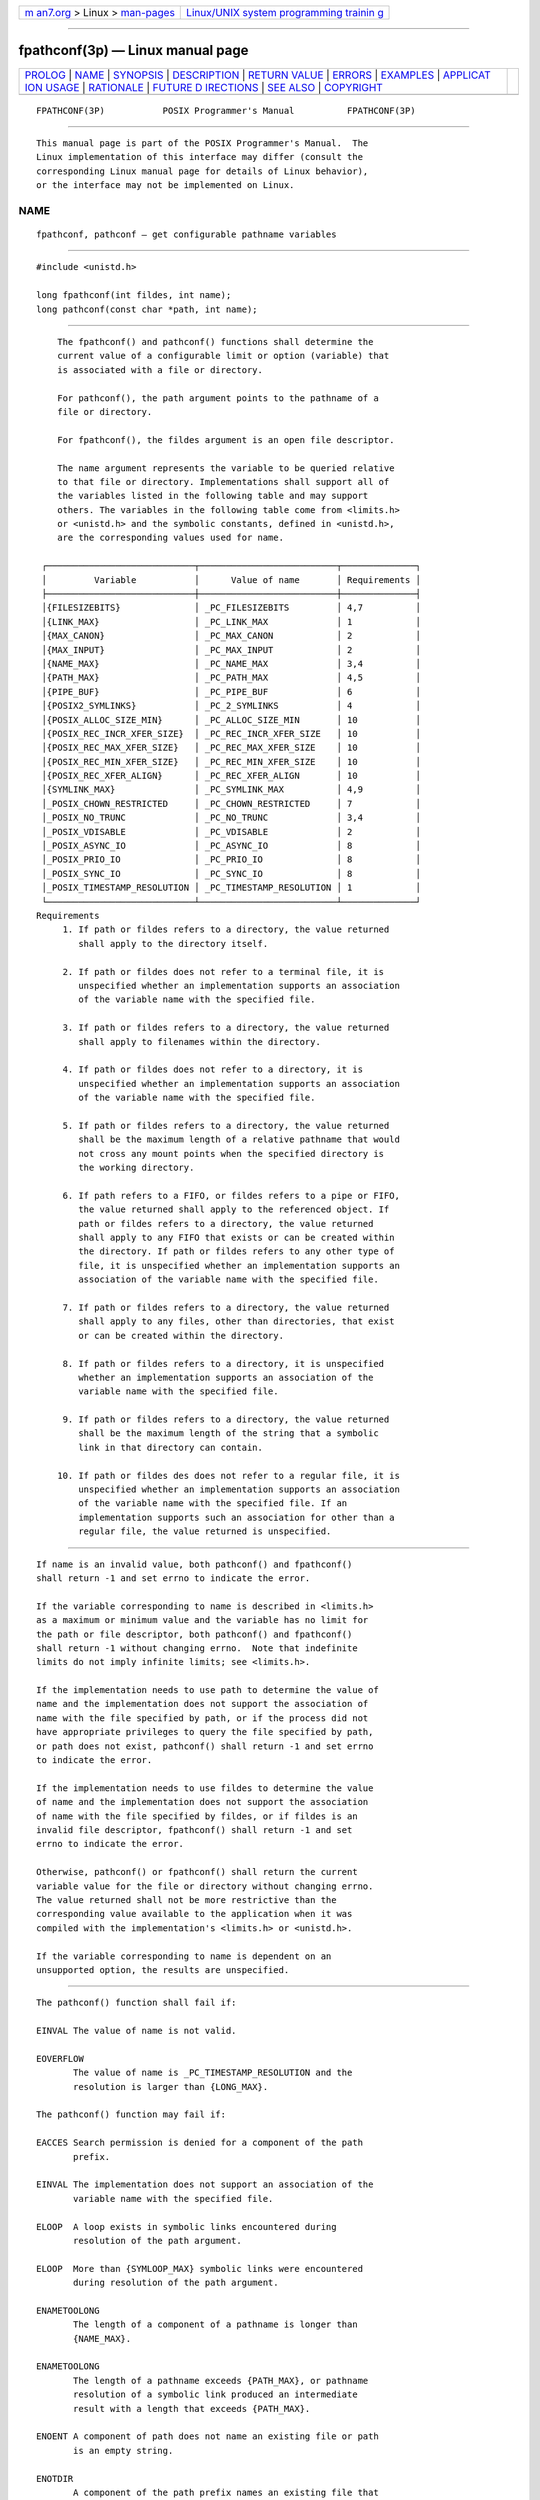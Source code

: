 .. container:: page-top

.. container:: nav-bar

   +----------------------------------+----------------------------------+
   | `m                               | `Linux/UNIX system programming   |
   | an7.org <../../../index.html>`__ | trainin                          |
   | > Linux >                        | g <http://man7.org/training/>`__ |
   | `man-pages <../index.html>`__    |                                  |
   +----------------------------------+----------------------------------+

--------------

fpathconf(3p) — Linux manual page
=================================

+-----------------------------------+-----------------------------------+
| `PROLOG <#PROLOG>`__ \|           |                                   |
| `NAME <#NAME>`__ \|               |                                   |
| `SYNOPSIS <#SYNOPSIS>`__ \|       |                                   |
| `DESCRIPTION <#DESCRIPTION>`__ \| |                                   |
| `RETURN VALUE <#RETURN_VALUE>`__  |                                   |
| \| `ERRORS <#ERRORS>`__ \|        |                                   |
| `EXAMPLES <#EXAMPLES>`__ \|       |                                   |
| `APPLICAT                         |                                   |
| ION USAGE <#APPLICATION_USAGE>`__ |                                   |
| \| `RATIONALE <#RATIONALE>`__ \|  |                                   |
| `FUTURE D                         |                                   |
| IRECTIONS <#FUTURE_DIRECTIONS>`__ |                                   |
| \| `SEE ALSO <#SEE_ALSO>`__ \|    |                                   |
| `COPYRIGHT <#COPYRIGHT>`__        |                                   |
+-----------------------------------+-----------------------------------+
| .. container:: man-search-box     |                                   |
+-----------------------------------+-----------------------------------+

::

   FPATHCONF(3P)           POSIX Programmer's Manual          FPATHCONF(3P)


-----------------------------------------------------

::

          This manual page is part of the POSIX Programmer's Manual.  The
          Linux implementation of this interface may differ (consult the
          corresponding Linux manual page for details of Linux behavior),
          or the interface may not be implemented on Linux.

NAME
-------------------------------------------------

::

          fpathconf, pathconf — get configurable pathname variables


---------------------------------------------------------

::

          #include <unistd.h>

          long fpathconf(int fildes, int name);
          long pathconf(const char *path, int name);


---------------------------------------------------------------

::

          The fpathconf() and pathconf() functions shall determine the
          current value of a configurable limit or option (variable) that
          is associated with a file or directory.

          For pathconf(), the path argument points to the pathname of a
          file or directory.

          For fpathconf(), the fildes argument is an open file descriptor.

          The name argument represents the variable to be queried relative
          to that file or directory. Implementations shall support all of
          the variables listed in the following table and may support
          others. The variables in the following table come from <limits.h>
          or <unistd.h> and the symbolic constants, defined in <unistd.h>,
          are the corresponding values used for name.

       ┌────────────────────────────┬──────────────────────────┬──────────────┐
       │         Variable           │      Value of name       │ Requirements │
       ├────────────────────────────┼──────────────────────────┼──────────────┤
       │{FILESIZEBITS}              │ _PC_FILESIZEBITS         │ 4,7          │
       │{LINK_MAX}                  │ _PC_LINK_MAX             │ 1            │
       │{MAX_CANON}                 │ _PC_MAX_CANON            │ 2            │
       │{MAX_INPUT}                 │ _PC_MAX_INPUT            │ 2            │
       │{NAME_MAX}                  │ _PC_NAME_MAX             │ 3,4          │
       │{PATH_MAX}                  │ _PC_PATH_MAX             │ 4,5          │
       │{PIPE_BUF}                  │ _PC_PIPE_BUF             │ 6            │
       │{POSIX2_SYMLINKS}           │ _PC_2_SYMLINKS           │ 4            │
       │{POSIX_ALLOC_SIZE_MIN}      │ _PC_ALLOC_SIZE_MIN       │ 10           │
       │{POSIX_REC_INCR_XFER_SIZE}  │ _PC_REC_INCR_XFER_SIZE   │ 10           │
       │{POSIX_REC_MAX_XFER_SIZE}   │ _PC_REC_MAX_XFER_SIZE    │ 10           │
       │{POSIX_REC_MIN_XFER_SIZE}   │ _PC_REC_MIN_XFER_SIZE    │ 10           │
       │{POSIX_REC_XFER_ALIGN}      │ _PC_REC_XFER_ALIGN       │ 10           │
       │{SYMLINK_MAX}               │ _PC_SYMLINK_MAX          │ 4,9          │
       │_POSIX_CHOWN_RESTRICTED     │ _PC_CHOWN_RESTRICTED     │ 7            │
       │_POSIX_NO_TRUNC             │ _PC_NO_TRUNC             │ 3,4          │
       │_POSIX_VDISABLE             │ _PC_VDISABLE             │ 2            │
       │_POSIX_ASYNC_IO             │ _PC_ASYNC_IO             │ 8            │
       │_POSIX_PRIO_IO              │ _PC_PRIO_IO              │ 8            │
       │_POSIX_SYNC_IO              │ _PC_SYNC_IO              │ 8            │
       │_POSIX_TIMESTAMP_RESOLUTION │ _PC_TIMESTAMP_RESOLUTION │ 1            │
       └────────────────────────────┴──────────────────────────┴──────────────┘
      Requirements
           1. If path or fildes refers to a directory, the value returned
              shall apply to the directory itself.

           2. If path or fildes does not refer to a terminal file, it is
              unspecified whether an implementation supports an association
              of the variable name with the specified file.

           3. If path or fildes refers to a directory, the value returned
              shall apply to filenames within the directory.

           4. If path or fildes does not refer to a directory, it is
              unspecified whether an implementation supports an association
              of the variable name with the specified file.

           5. If path or fildes refers to a directory, the value returned
              shall be the maximum length of a relative pathname that would
              not cross any mount points when the specified directory is
              the working directory.

           6. If path refers to a FIFO, or fildes refers to a pipe or FIFO,
              the value returned shall apply to the referenced object. If
              path or fildes refers to a directory, the value returned
              shall apply to any FIFO that exists or can be created within
              the directory. If path or fildes refers to any other type of
              file, it is unspecified whether an implementation supports an
              association of the variable name with the specified file.

           7. If path or fildes refers to a directory, the value returned
              shall apply to any files, other than directories, that exist
              or can be created within the directory.

           8. If path or fildes refers to a directory, it is unspecified
              whether an implementation supports an association of the
              variable name with the specified file.

           9. If path or fildes refers to a directory, the value returned
              shall be the maximum length of the string that a symbolic
              link in that directory can contain.

          10. If path or fildes des does not refer to a regular file, it is
              unspecified whether an implementation supports an association
              of the variable name with the specified file. If an
              implementation supports such an association for other than a
              regular file, the value returned is unspecified.


-----------------------------------------------------------------

::

          If name is an invalid value, both pathconf() and fpathconf()
          shall return -1 and set errno to indicate the error.

          If the variable corresponding to name is described in <limits.h>
          as a maximum or minimum value and the variable has no limit for
          the path or file descriptor, both pathconf() and fpathconf()
          shall return -1 without changing errno.  Note that indefinite
          limits do not imply infinite limits; see <limits.h>.

          If the implementation needs to use path to determine the value of
          name and the implementation does not support the association of
          name with the file specified by path, or if the process did not
          have appropriate privileges to query the file specified by path,
          or path does not exist, pathconf() shall return -1 and set errno
          to indicate the error.

          If the implementation needs to use fildes to determine the value
          of name and the implementation does not support the association
          of name with the file specified by fildes, or if fildes is an
          invalid file descriptor, fpathconf() shall return -1 and set
          errno to indicate the error.

          Otherwise, pathconf() or fpathconf() shall return the current
          variable value for the file or directory without changing errno.
          The value returned shall not be more restrictive than the
          corresponding value available to the application when it was
          compiled with the implementation's <limits.h> or <unistd.h>.

          If the variable corresponding to name is dependent on an
          unsupported option, the results are unspecified.


-----------------------------------------------------

::

          The pathconf() function shall fail if:

          EINVAL The value of name is not valid.

          EOVERFLOW
                 The value of name is _PC_TIMESTAMP_RESOLUTION and the
                 resolution is larger than {LONG_MAX}.

          The pathconf() function may fail if:

          EACCES Search permission is denied for a component of the path
                 prefix.

          EINVAL The implementation does not support an association of the
                 variable name with the specified file.

          ELOOP  A loop exists in symbolic links encountered during
                 resolution of the path argument.

          ELOOP  More than {SYMLOOP_MAX} symbolic links were encountered
                 during resolution of the path argument.

          ENAMETOOLONG
                 The length of a component of a pathname is longer than
                 {NAME_MAX}.

          ENAMETOOLONG
                 The length of a pathname exceeds {PATH_MAX}, or pathname
                 resolution of a symbolic link produced an intermediate
                 result with a length that exceeds {PATH_MAX}.

          ENOENT A component of path does not name an existing file or path
                 is an empty string.

          ENOTDIR
                 A component of the path prefix names an existing file that
                 is neither a directory nor a symbolic link to a directory,
                 or the path argument contains at least one non-<slash>
                 character and ends with one or more trailing <slash>
                 characters and the last pathname component names an
                 existing file that is neither a directory nor a symbolic
                 link to a directory.

          The fpathconf() function shall fail if:

          EINVAL The value of name is not valid.

          EOVERFLOW
                 The value of name is _PC_TIMESTAMP_RESOLUTION and the
                 resolution is larger than {LONG_MAX}.

          The fpathconf() function may fail if:

          EBADF  The fildes argument is not a valid file descriptor.

          EINVAL The implementation does not support an association of the
                 variable name with the specified file.

          The following sections are informative.


---------------------------------------------------------

::

          None.


---------------------------------------------------------------------------

::

          Application developers should check whether an option, such as
          _POSIX_ADVISORY_INFO, is supported prior to obtaining and using
          values for related variables such as {POSIX_ALLOC_SIZE_MIN}.


-----------------------------------------------------------

::

          The pathconf() function was proposed immediately after the
          sysconf() function when it was realized that some configurable
          values may differ across file system, directory, or device
          boundaries.

          For example, {NAME_MAX} frequently changes between System V and
          BSD-based file systems; System V uses a maximum of 14, BSD 255.
          On an implementation that provides both types of file systems, an
          application would be forced to limit all pathname components to
          14 bytes, as this would be the value specified in <limits.h> on
          such a system.

          Therefore, various useful values can be queried on any pathname
          or file descriptor, assuming that appropriate privileges are in
          place.

          The value returned for the variable {PATH_MAX} indicates the
          longest relative pathname that could be given if the specified
          directory is the current working directory of the process. A
          process may not always be able to generate a name that long and
          use it if a subdirectory in the pathname crosses into a more
          restrictive file system. Note that implementations are allowed to
          accept pathnames longer than {PATH_MAX} bytes long, but are not
          allowed to return pathnames longer than this unless the user
          specifies a larger buffer using a function that provides a buffer
          size argument.

          The value returned for the variable _POSIX_CHOWN_RESTRICTED also
          applies to directories that do not have file systems mounted on
          them. The value may change when crossing a mount point, so
          applications that need to know should check for each directory.
          (An even easier check is to try the chown() function and look for
          an error in case it happens.)

          Unlike the values returned by sysconf(), the pathname-oriented
          variables are potentially more volatile and are not guaranteed to
          remain constant throughout the lifetime of the process.  For
          example, in between two calls to pathconf(), the file system in
          question may have been unmounted and remounted with different
          characteristics.

          Also note that most of the errors are optional. If one of the
          variables always has the same value on an implementation, the
          implementation need not look at path or fildes to return that
          value and is, therefore, not required to detect any of the errors
          except the meaning of [EINVAL] that indicates that the value of
          name is not valid for that variable, and the [EOVERFLOW] error
          that indicates the value to be returned is larger than
          {LONG_MAX}.

          If the value of any of the limits is unspecified (logically
          infinite), they will not be defined in <limits.h> and the
          pathconf() and fpathconf() functions return -1 without changing
          errno.  This can be distinguished from the case of giving an
          unrecognized name argument because errno is set to [EINVAL] in
          this case.

          Since -1 is a valid return value for the pathconf() and
          fpathconf() functions, applications should set errno to zero
          before calling them and check errno only if the return value is
          -1.

          For the case of {SYMLINK_MAX}, since both pathconf() and open()
          follow symbolic links, there is no way that path or fildes could
          refer to a symbolic link.

          It was the intention of IEEE Std 1003.1d‐1999 that the following
          variables:

                 {POSIX_ALLOC_SIZE_MIN} {POSIX_REC_INCR_XFER_SIZE}
                 {POSIX_REC_MAX_XFER_SIZE} {POSIX_REC_MIN_XFER_SIZE}
                 {POSIX_REC_XFER_ALIGN}

          only applied to regular files, but Note 10 also permits
          implementation of the advisory semantics on other file types
          unique to an implementation (for example, a character special
          device).

          The [EOVERFLOW] error for _PC_TIMESTAMP_RESOLUTION cannot occur
          on POSIX-compliant file systems because POSIX requires a
          timestamp resolution no larger than one second. Even on 32-bit
          systems, this can be represented without overflow.


---------------------------------------------------------------------------

::

          None.


---------------------------------------------------------

::

          chown(3p), confstr(3p), sysconf(3p)

          The Base Definitions volume of POSIX.1‐2017, limits.h(0p),
          unistd.h(0p)

          The Shell and Utilities volume of POSIX.1‐2017, getconf(1p)


-----------------------------------------------------------

::

          Portions of this text are reprinted and reproduced in electronic
          form from IEEE Std 1003.1-2017, Standard for Information
          Technology -- Portable Operating System Interface (POSIX), The
          Open Group Base Specifications Issue 7, 2018 Edition, Copyright
          (C) 2018 by the Institute of Electrical and Electronics
          Engineers, Inc and The Open Group.  In the event of any
          discrepancy between this version and the original IEEE and The
          Open Group Standard, the original IEEE and The Open Group
          Standard is the referee document. The original Standard can be
          obtained online at http://www.opengroup.org/unix/online.html .

          Any typographical or formatting errors that appear in this page
          are most likely to have been introduced during the conversion of
          the source files to man page format. To report such errors, see
          https://www.kernel.org/doc/man-pages/reporting_bugs.html .

   IEEE/The Open Group               2017                     FPATHCONF(3P)

--------------

Pages that refer to this page:
`limits.h(0p) <../man0/limits.h.0p.html>`__, 
`unistd.h(0p) <../man0/unistd.h.0p.html>`__, 
`getconf(1p) <../man1/getconf.1p.html>`__, 
`chown(3p) <../man3/chown.3p.html>`__, 
`confstr(3p) <../man3/confstr.3p.html>`__, 
`pathconf(3p) <../man3/pathconf.3p.html>`__, 
`realpath(3p) <../man3/realpath.3p.html>`__, 
`sysconf(3p) <../man3/sysconf.3p.html>`__

--------------

--------------

.. container:: footer

   +-----------------------+-----------------------+-----------------------+
   | HTML rendering        |                       | |Cover of TLPI|       |
   | created 2021-08-27 by |                       |                       |
   | `Michael              |                       |                       |
   | Ker                   |                       |                       |
   | risk <https://man7.or |                       |                       |
   | g/mtk/index.html>`__, |                       |                       |
   | author of `The Linux  |                       |                       |
   | Programming           |                       |                       |
   | Interface <https:     |                       |                       |
   | //man7.org/tlpi/>`__, |                       |                       |
   | maintainer of the     |                       |                       |
   | `Linux man-pages      |                       |                       |
   | project <             |                       |                       |
   | https://www.kernel.or |                       |                       |
   | g/doc/man-pages/>`__. |                       |                       |
   |                       |                       |                       |
   | For details of        |                       |                       |
   | in-depth **Linux/UNIX |                       |                       |
   | system programming    |                       |                       |
   | training courses**    |                       |                       |
   | that I teach, look    |                       |                       |
   | `here <https://ma     |                       |                       |
   | n7.org/training/>`__. |                       |                       |
   |                       |                       |                       |
   | Hosting by `jambit    |                       |                       |
   | GmbH                  |                       |                       |
   | <https://www.jambit.c |                       |                       |
   | om/index_en.html>`__. |                       |                       |
   +-----------------------+-----------------------+-----------------------+

--------------

.. container:: statcounter

   |Web Analytics Made Easy - StatCounter|

.. |Cover of TLPI| image:: https://man7.org/tlpi/cover/TLPI-front-cover-vsmall.png
   :target: https://man7.org/tlpi/
.. |Web Analytics Made Easy - StatCounter| image:: https://c.statcounter.com/7422636/0/9b6714ff/1/
   :class: statcounter
   :target: https://statcounter.com/
